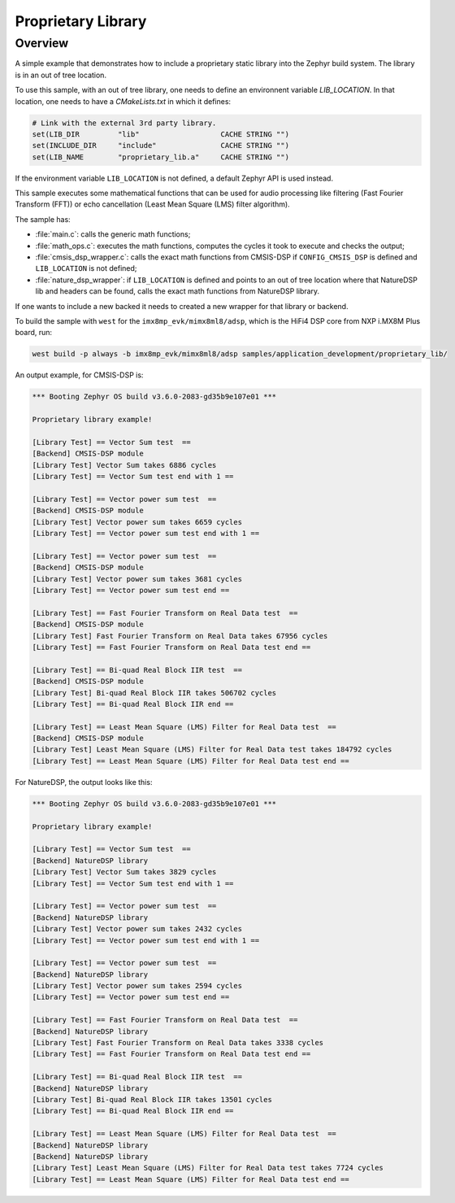 .. _proprietary_library:

Proprietary Library
#####################

Overview
********

A simple example that demonstrates how to include a proprietary
static library into the Zephyr build system.
The library is in an out of tree location.

To use this sample, with an out of tree library, one needs to define
an environnent variable `LIB_LOCATION`.
In that location, one needs to have a `CMakeLists.txt` in which
it defines:

.. code-block:: console

	# Link with the external 3rd party library.
	set(LIB_DIR         "lib"                   CACHE STRING "")
	set(INCLUDE_DIR     "include"               CACHE STRING "")
	set(LIB_NAME        "proprietary_lib.a"     CACHE STRING "")

If the environment variable ``LIB_LOCATION`` is not defined, a default Zephyr API
is used instead.

This sample executes some mathematical functions that can be used for audio
processing like filtering (Fast Fourier Transform (FFT)) or echo cancellation
(Least Mean Square (LMS) filter algorithm).

The sample has:

- :file:`main.c`: calls the generic math functions;
- :file:`math_ops.c`: executes the math functions, computes the cycles it took
  to execute and checks the output;
- :file:`cmsis_dsp_wrapper.c`: calls the exact math functions from CMSIS-DSP
  if ``CONFIG_CMSIS_DSP`` is defined and ``LIB_LOCATION`` is not defined;
- :file:`nature_dsp_wrapper`: if ``LIB_LOCATION`` is defined and points to an out of tree
  location where that NatureDSP lib and headers can be found, calls the exact math
  functions from NatureDSP library.

If one wants to include a new backed it needs to created a new wrapper for
that library or backend.

To build the sample with ``west`` for the ``imx8mp_evk/mimx8ml8/adsp``,
which is the HiFi4 DSP core from NXP i.MX8M Plus board, run:

.. code-block:: console

	west build -p always -b imx8mp_evk/mimx8ml8/adsp samples/application_development/proprietary_lib/

An output example, for CMSIS-DSP is:

.. code-block:: console

	*** Booting Zephyr OS build v3.6.0-2083-gd35b9e107e01 ***

	Proprietary library example!

	[Library Test] == Vector Sum test  ==
	[Backend] CMSIS-DSP module
	[Library Test] Vector Sum takes 6886 cycles
	[Library Test] == Vector Sum test end with 1 ==

	[Library Test] == Vector power sum test  ==
	[Backend] CMSIS-DSP module
	[Library Test] Vector power sum takes 6659 cycles
	[Library Test] == Vector power sum test end with 1 ==

	[Library Test] == Vector power sum test  ==
	[Backend] CMSIS-DSP module
	[Library Test] Vector power sum takes 3681 cycles
	[Library Test] == Vector power sum test end ==

	[Library Test] == Fast Fourier Transform on Real Data test  ==
	[Backend] CMSIS-DSP module
	[Library Test] Fast Fourier Transform on Real Data takes 67956 cycles
	[Library Test] == Fast Fourier Transform on Real Data test end ==

	[Library Test] == Bi-quad Real Block IIR test  ==
	[Backend] CMSIS-DSP module
	[Library Test] Bi-quad Real Block IIR takes 506702 cycles
	[Library Test] == Bi-quad Real Block IIR end ==

	[Library Test] == Least Mean Square (LMS) Filter for Real Data test  ==
	[Backend] CMSIS-DSP module
	[Library Test] Least Mean Square (LMS) Filter for Real Data test takes 184792 cycles
	[Library Test] == Least Mean Square (LMS) Filter for Real Data test end ==

For NatureDSP, the output looks like this:

.. code-block:: console

	*** Booting Zephyr OS build v3.6.0-2083-gd35b9e107e01 ***

	Proprietary library example!

	[Library Test] == Vector Sum test  ==
	[Backend] NatureDSP library
	[Library Test] Vector Sum takes 3829 cycles
	[Library Test] == Vector Sum test end with 1 ==

	[Library Test] == Vector power sum test  ==
	[Backend] NatureDSP library
	[Library Test] Vector power sum takes 2432 cycles
	[Library Test] == Vector power sum test end with 1 ==

	[Library Test] == Vector power sum test  ==
	[Backend] NatureDSP library
	[Library Test] Vector power sum takes 2594 cycles
	[Library Test] == Vector power sum test end ==

	[Library Test] == Fast Fourier Transform on Real Data test  ==
	[Backend] NatureDSP library
	[Library Test] Fast Fourier Transform on Real Data takes 3338 cycles
	[Library Test] == Fast Fourier Transform on Real Data test end ==

	[Library Test] == Bi-quad Real Block IIR test  ==
	[Backend] NatureDSP library
	[Library Test] Bi-quad Real Block IIR takes 13501 cycles
	[Library Test] == Bi-quad Real Block IIR end ==

	[Library Test] == Least Mean Square (LMS) Filter for Real Data test  ==
	[Backend] NatureDSP library
	[Backend] NatureDSP library
	[Library Test] Least Mean Square (LMS) Filter for Real Data test takes 7724 cycles
	[Library Test] == Least Mean Square (LMS) Filter for Real Data test end ==
